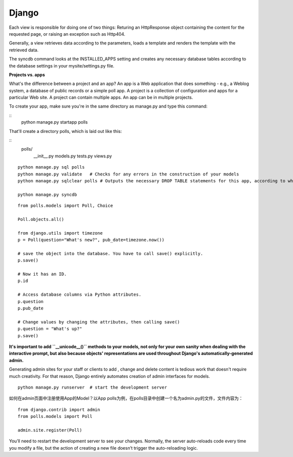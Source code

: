 Django
===========

Each view is responsible for doing one of two things: Returing an HttpResponse
object containing the content for the requested page, or raising an exception
such as Http404.

Generally, a view retrieves data according to the parameters, loads a template
and renders the template with the retrieved data.

The syncdb command looks at the INSTALLED_APPS setting and creates any necessary
database tables according to the database settings in your mysite/settings.py
file.


**Projects vs. apps**

What's the difference between a project and an app? An app is a Web application
that does something - e.g., a Weblog system, a database of public records or a
simple poll app. A project is a collection of configuration and apps for a
particular Web site. A project can contain multiple apps. An app can be in
multiple projects.

To create your app, make sure you're in the same directory as manage.py and type
this command:

::
    python manage.py startapp polls

That'll create a directory polls, which is laid out like this:

::
    polls/
        __init__.py
        models.py
        tests.py
        views.py


::

    python manage.py sql polls
    python manage.py validate   # Checks for any errors in the construction of your models
    python manage.py sqlclear polls # Outputs the necessary DROP TABLE statements for this app, according to which tables already exist in your database(if any).

    python manage.py syncdb


::

    from polls.models import Poll, Choice

    Poll.objects.all()

    from django.utils import timezone
    p = Poll(question="What's new?", pub_date=timezone.now())

    # save the object into the database. You have to call save() explicitly.
    p.save()

    # Now it has an ID.
    p.id

    # Access database columns via Python attributes.
    p.question
    p.pub_date

    # Change values by changing the attributes, then calling save()
    p.question = "What's up?"
    p.save()


**It's important to add ``__unicode__()`` methods to your models, not only for your own sanity when dealing with the
interactive prompt, but also because objects' representations are used throughout Django's automatically-generated
admin.**

Generating admin sites for your staff or clients to add , change and delete content is tedious work that doesn't require
much creativity. For that reason, Django entirely automates creation of admin interfaces for models.


::

    python manage.py runserver  # start the development server


如何在admin页面中注册使用App的Model？以App polls为例，在polls目录中创建一个名为admin.py的文件，文件内容为：

::

    from django.contrib import admin
    from polls.models import Poll

    admin.site.register(Poll)

You’ll need to restart the development server to see your changes. Normally, the server auto-reloads code every time
you modify a file, but the action of creating a new file doesn’t trigger the auto-reloading logic.

